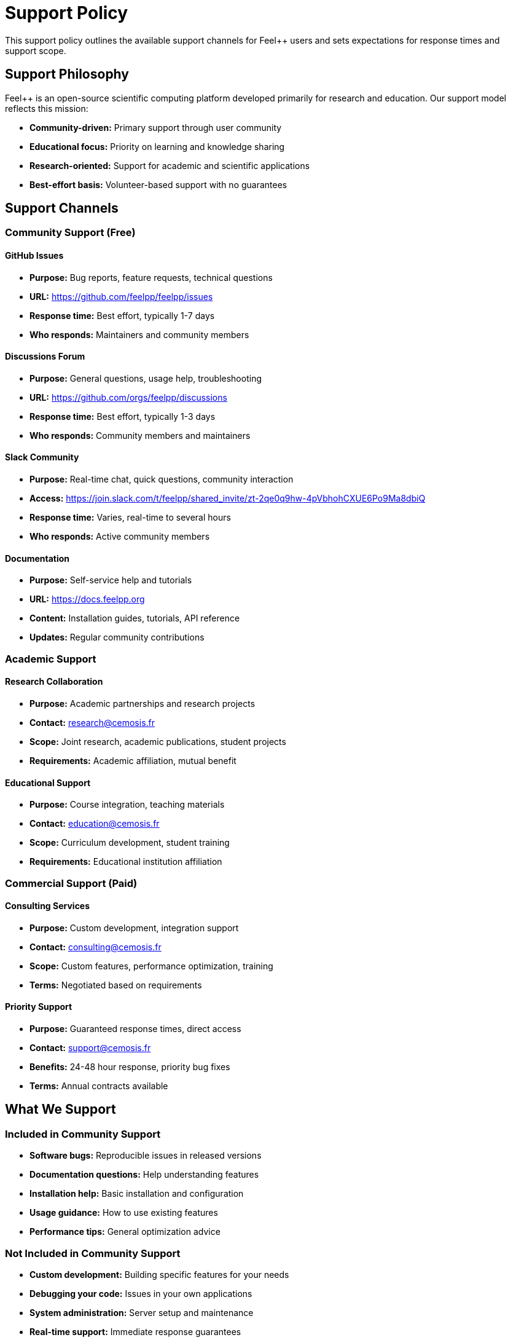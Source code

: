 = Support Policy
:description: Support policy for Feel++ software and documentation - community and commercial support options
:keywords: support, help, community, documentation, feel++

[.lead]
This support policy outlines the available support channels for Feel++ users and sets expectations for response times and support scope.

== Support Philosophy

Feel++ is an open-source scientific computing platform developed primarily for research and education. Our support model reflects this mission:

* **Community-driven:** Primary support through user community
* **Educational focus:** Priority on learning and knowledge sharing
* **Research-oriented:** Support for academic and scientific applications
* **Best-effort basis:** Volunteer-based support with no guarantees

== Support Channels

=== Community Support (Free)

==== GitHub Issues
* **Purpose:** Bug reports, feature requests, technical questions
* **URL:** https://github.com/feelpp/feelpp/issues
* **Response time:** Best effort, typically 1-7 days
* **Who responds:** Maintainers and community members

==== Discussions Forum
* **Purpose:** General questions, usage help, troubleshooting
* **URL:** https://github.com/orgs/feelpp/discussions
* **Response time:** Best effort, typically 1-3 days
* **Who responds:** Community members and maintainers

==== Slack Community
* **Purpose:** Real-time chat, quick questions, community interaction
* **Access:** https://join.slack.com/t/feelpp/shared_invite/zt-2qe0q9hw-4pVbhohCXUE6Po9Ma8dbiQ
* **Response time:** Varies, real-time to several hours
* **Who responds:** Active community members

==== Documentation
* **Purpose:** Self-service help and tutorials
* **URL:** https://docs.feelpp.org
* **Content:** Installation guides, tutorials, API reference
* **Updates:** Regular community contributions

=== Academic Support

==== Research Collaboration
* **Purpose:** Academic partnerships and research projects
* **Contact:** research@cemosis.fr
* **Scope:** Joint research, academic publications, student projects
* **Requirements:** Academic affiliation, mutual benefit

==== Educational Support
* **Purpose:** Course integration, teaching materials
* **Contact:** education@cemosis.fr
* **Scope:** Curriculum development, student training
* **Requirements:** Educational institution affiliation

=== Commercial Support (Paid)

==== Consulting Services
* **Purpose:** Custom development, integration support
* **Contact:** consulting@cemosis.fr
* **Scope:** Custom features, performance optimization, training
* **Terms:** Negotiated based on requirements

==== Priority Support
* **Purpose:** Guaranteed response times, direct access
* **Contact:** support@cemosis.fr
* **Benefits:** 24-48 hour response, priority bug fixes
* **Terms:** Annual contracts available

== What We Support

=== Included in Community Support

* **Software bugs:** Reproducible issues in released versions
* **Documentation questions:** Help understanding features
* **Installation help:** Basic installation and configuration
* **Usage guidance:** How to use existing features
* **Performance tips:** General optimization advice

=== Not Included in Community Support

* **Custom development:** Building specific features for your needs
* **Debugging your code:** Issues in your own applications
* **System administration:** Server setup and maintenance
* **Real-time support:** Immediate response guarantees
* **Proprietary integrations:** Connecting to commercial software

== Response Time Expectations

[cols="2,2,2,3"]
|===
|Channel |Response Time |Resolution Time |Notes

|GitHub Issues
|1-7 days
|Varies
|Community-driven, best effort

|Discussions
|1-3 days
|Varies
|Community Q&A format

|Slack
|Real-time to hours
|N/A
|Informal chat, no guarantees

|Email (General)
|3-7 days
|Varies
|Non-urgent inquiries only

|Commercial Support
|24-48 hours
|Negotiated
|Paid service level agreements
|===

== How to Get Effective Support

=== Before Asking for Help

1. **Check documentation:** Search docs.feelpp.org first
2. **Search existing issues:** Look for similar problems on GitHub
3. **Prepare information:** Version numbers, error messages, minimal examples
4. **Try basic troubleshooting:** Restart, reinstall, check dependencies

=== When Reporting Issues

Include the following information:

* **Feel++ version:** `feelpp --version` output
* **Operating system:** Version and distribution
* **Installation method:** Source, package manager, Docker
* **Error messages:** Complete error logs
* **Minimal example:** Smallest code that reproduces the issue
* **Expected vs actual behavior:** Clear description of the problem

=== Code of Conduct

All support interactions must follow our Code of Conduct:

* Be respectful and professional
* Provide constructive feedback
* Help others when possible
* Avoid duplicate posts across channels
* Use appropriate channels for different types of questions

== Support Limitations

=== Community Support Limitations

* **No guarantees:** Best-effort basis only
* **Volunteer time:** Contributors participate when available
* **Scope boundaries:** Focus on Feel++ core functionality
* **Language:** Primary support in English and French

=== What We Cannot Support

* **Deprecated versions:** Only current and previous major versions
* **Modified code:** Significant changes to Feel++ source
* **Third-party software:** Issues with external dependencies
* **Hardware problems:** System-level configuration issues
* **Legal advice:** Licensing questions beyond basic clarification

== Support Escalation

If you need additional help:

1. **Start with community channels:** GitHub, Discussions, Slack
2. **Provide detailed information:** Follow reporting guidelines
3. **Be patient:** Allow time for community response
4. **Consider commercial support:** For urgent or complex needs
5. **Contact maintainers directly:** Only for security issues or abuse

== Contributing to Support

Help improve support for everyone:

* **Answer questions:** Help other users in community channels
* **Improve documentation:** Submit documentation improvements
* **Report bugs clearly:** Follow issue templates
* **Share solutions:** Post solutions to common problems
* **Contribute code:** Fix issues and add features

== Security Issues

For security vulnerabilities:

* **Do not use public channels:** Report privately first
* **Email:** security@cemosis.fr
* **Provide details:** Steps to reproduce, potential impact
* **Responsible disclosure:** Allow time for patches before public disclosure

== Feedback and Improvement

Help us improve our support:

* **Support survey:** Annual feedback collection
* **Documentation feedback:** Report gaps or unclear sections
* **Process suggestions:** Ideas for better support workflows
* **Community input:** Participate in support policy discussions

== Contact Information

* **General questions:** https://github.com/orgs/feelpp/discussions
* **Bug reports:** https://github.com/feelpp/feelpp/issues
* **Academic collaboration:** research@cemosis.fr
* **Commercial support:** consulting@cemosis.fr
* **Security issues:** security@cemosis.fr

---

*Last updated: {docdate}*

*This policy may be updated based on community needs and available resources.*